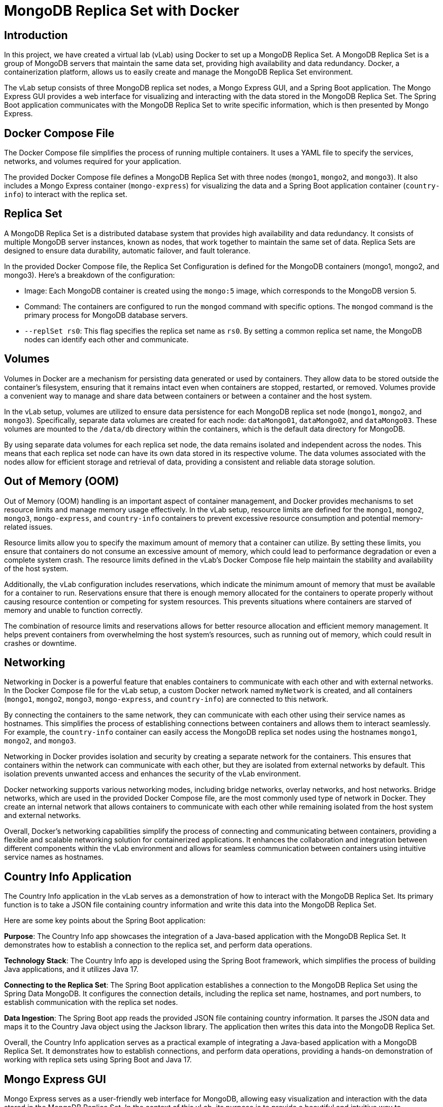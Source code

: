= MongoDB Replica Set with Docker

:toc:
:toc-title: Table of Contents
:toclevels: 3

[[introduction]]
== Introduction

In this project, we have created a virtual lab (vLab) using Docker to set up a MongoDB Replica Set. A MongoDB Replica Set is a group of MongoDB servers that maintain the same data set, providing high availability and data redundancy. Docker, a containerization platform, allows us to easily create and manage the MongoDB Replica Set environment.

The vLab setup consists of three MongoDB replica set nodes, a Mongo Express GUI, and a Spring Boot application. The Mongo Express GUI provides a web interface for visualizing and interacting with the data stored in the MongoDB Replica Set. The Spring Boot application communicates with the MongoDB Replica Set to write specific information, which is then presented by Mongo Express.

[[docker-compose-file]]
== Docker Compose File
The Docker Compose file simplifies the process of running multiple containers. It uses a YAML file to specify the services, networks, and volumes required for your application.

The provided Docker Compose file defines a MongoDB Replica Set with three nodes (`mongo1`, `mongo2`, and `mongo3`). It also includes a Mongo Express container (`mongo-express`) for visualizing the data and a Spring Boot application container (`country-info`) to interact with the replica set.

[[replica-set]]
== Replica Set
A MongoDB Replica Set is a distributed database system that provides high availability and data redundancy. It consists of multiple MongoDB server instances, known as nodes, that work together to maintain the same set of data. Replica Sets are designed to ensure data durability, automatic failover, and fault tolerance.

In the provided Docker Compose file, the Replica Set Configuration is defined for the MongoDB containers (mongo1, mongo2, and mongo3). Here's a breakdown of the configuration:

* Image: Each MongoDB container is created using the `mongo:5` image, which corresponds to the MongoDB version 5.

* Command: The containers are configured to run the `mongod` command with specific options. The `mongod` command is the primary process for MongoDB database servers.

* `--replSet rs0`: This flag specifies the replica set name as `rs0`. By setting a common replica set name, the MongoDB nodes can identify each other and communicate.

[[volumes]]
== Volumes

Volumes in Docker are a mechanism for persisting data generated or used by containers. They allow data to be stored outside the container's filesystem, ensuring that it remains intact even when containers are stopped, restarted, or removed. Volumes provide a convenient way to manage and share data between containers or between a container and the host system.

In the vLab setup, volumes are utilized to ensure data persistence for each MongoDB replica set node (`mongo1`, `mongo2`, and `mongo3`). Specifically, separate data volumes are created for each node: `dataMongo01`, `dataMongo02`, and `dataMongo03`. These volumes are mounted to the `/data/db` directory within the containers, which is the default data directory for MongoDB.

By using separate data volumes for each replica set node, the data remains isolated and independent across the nodes. This means that each replica set node can have its own data stored in its respective volume. The data volumes associated with the nodes allow for efficient storage and retrieval of data, providing a consistent and reliable data storage solution.

[[out-of-memory]]
== Out of Memory (OOM)

Out of Memory (OOM) handling is an important aspect of container management, and Docker provides mechanisms to set resource limits and manage memory usage effectively. In the vLab setup, resource limits are defined for the `mongo1`, `mongo2`, `mongo3`, `mongo-express`, and `country-info` containers to prevent excessive resource consumption and potential memory-related issues.

Resource limits allow you to specify the maximum amount of memory that a container can utilize. By setting these limits, you ensure that containers do not consume an excessive amount of memory, which could lead to performance degradation or even a complete system crash. The resource limits defined in the vLab's Docker Compose file help maintain the stability and availability of the host system.

Additionally, the vLab configuration includes reservations, which indicate the minimum amount of memory that must be available for a container to run. Reservations ensure that there is enough memory allocated for the containers to operate properly without causing resource contention or competing for system resources. This prevents situations where containers are starved of memory and unable to function correctly.

The combination of resource limits and reservations allows for better resource allocation and efficient memory management. It helps prevent containers from overwhelming the host system's resources, such as running out of memory, which could result in crashes or downtime.
[[networking]]
== Networking

Networking in Docker is a powerful feature that enables containers to communicate with each other and with external networks. In the Docker Compose file for the vLab setup, a custom Docker network named `myNetwork` is created, and all containers (`mongo1`, `mongo2`, `mongo3`, `mongo-express`, and `country-info`) are connected to this network.

By connecting the containers to the same network, they can communicate with each other using their service names as hostnames. This simplifies the process of establishing connections between containers and allows them to interact seamlessly. For example, the `country-info` container can easily access the MongoDB replica set nodes using the hostnames `mongo1`, `mongo2`, and `mongo3`.

Networking in Docker provides isolation and security by creating a separate network for the containers. This ensures that containers within the network can communicate with each other, but they are isolated from external networks by default. This isolation prevents unwanted access and enhances the security of the vLab environment.

Docker networking supports various networking modes, including bridge networks, overlay networks, and host networks. Bridge networks, which are used in the provided Docker Compose file, are the most commonly used type of network in Docker. They create an internal network that allows containers to communicate with each other while remaining isolated from the host system and external networks.

Overall, Docker's networking capabilities simplify the process of connecting and communicating between containers, providing a flexible and scalable networking solution for containerized applications. It enhances the collaboration and integration between different components within the vLab environment and allows for seamless communication between containers using intuitive service names as hostnames.

[[country-info-application]]
== Country Info Application

The Country Info application in the vLab serves as a demonstration of how to interact with the MongoDB Replica Set. Its primary function is to take a JSON file containing country information and write this data into the MongoDB Replica Set.

Here are some key points about the Spring Boot application:

*Purpose*: The Country Info app showcases the integration of a Java-based application with the MongoDB Replica Set. It demonstrates how to establish a connection to the replica set, and perform data operations.

*Technology Stack*: The Country Info app is developed using the Spring Boot framework, which simplifies the process of building Java applications, and it utilizes Java 17.

*Connecting to the Replica Set*: The Spring Boot application establishes a connection to the MongoDB Replica Set using the Spring Data MongoDB. It configures the connection details, including the replica set name, hostnames, and port numbers, to establish communication with the replica set nodes.

*Data Ingestion*: The Spring Boot app reads the provided JSON file containing country information. It parses the JSON data and maps it to the Country Java object using the Jackson library. The application then writes this data into the MongoDB Replica Set.

Overall, the Country Info application serves as a practical example of integrating a Java-based application with a MongoDB Replica Set. It demonstrates how to establish connections, and perform data operations, providing a hands-on demonstration of working with replica sets using Spring Boot and Java 17.

[[mongo-express-gui]]
== Mongo Express GUI
Mongo Express serves as a user-friendly web interface for MongoDB, allowing easy visualization and interaction with the data stored in the MongoDB Replica Set. In the context of this vLab, its purpose is to provide a beautiful and intuitive way to demonstrate the country information written by the Spring Boot application. By accessing Mongo Express, users can visually verify that the country data has been successfully written to the replica set, ensuring the proper functioning of the replica set. With its user-friendly interface, Mongo Express enables effortless browsing, querying, and manipulation of the data, making it easy to explore and understand the stored country information.

[[usage]]
== Usage

To run the vLab, follow these steps:

==== 1. Build the Country Info Application
Before starting the vLab, you need to build the Country Info application JAR file. Make sure you have Maven and Docker installed on your system, and then execute the following command in the root directory of the project:

[source,bash]
----
mvn clean install -Dmaven.test.skip
----

This command will compile the source code, and create an executable JAR file in the `target` directory.

Then execute the following command in the root directory of the project in order to build the docker image:

[source,bash]
----
./vlab-orchestrator.sh build
----

This command will build a Docker image named `country-info`.

==== 2. Start the Containers
Once the Spring Boot app docker image is built, you can start the vLab containers. Use the following command:

[source,bash]
----
./vlab-orchestrator.sh start
----

This command will start the MongoDB replica set containers (`mongo1`, `mongo2`, and `mongo3`), the Mongo Express GUI container (`mongo-express`), and the Spring Boot application container (`country-info`). It will also initialize the replica set if it's not already initialized.

Wait for the MongoDB instances to be ready.

==== 3. Access the vLab
After the containers are started, you can access the vLab components:

Open a web browser and navigate to `http://localhost:8081`. You will be able to visualize and interact with the data stored in the MongoDB Replica Set.


==== 4. Stop the Containers
To stop the vLab containers, use the following command:

[source,bash]
----
./vlab-orchestrator.sh stop
----

This command will stop and remove the containers.

That's it! You can now build the Spring Boot app, start the containers, access the vLab components, and stop the containers when you're done.

[[conclusion]]
== Conclusion

By using the provided Docker Compose file, you can easily create a MongoDB Replica Set using Docker. The replica set provides data redundancy and high availability, while the additional containers allow you to manage and interact with the data in a convenient manner. Volumes ensure data persistence, resource limits prevent excessive resource usage, and networking enables communication.

